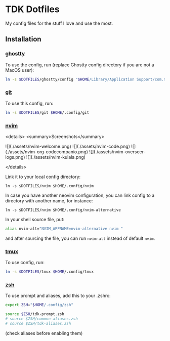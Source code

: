 * TDK Dotfiles
My config files for the stuff I love and use the most.

** Installation
*** [[./ghostty][ghostty]]
To use the config, run (replace Ghostty config directory if you are not a MacOS user):

#+begin_src sh
ln -s $DOTFILES/ghostty/config "$HOME/Library/Application Support/com.mitchellh.ghostty/config"
#+end_src

*** [[./git][git]]
To use this config, run:

#+begin_src sh
ln -s $DOTFILES/git $HOME/.config/git
#+end_src

*** [[./nvim][nvim]]
<details>
<summary>Screenshots</summary>

![](./assets/nvim-welcome.png)
![](./assets/nvim-code.png)
![](./assets/nvim-org-codecompanio.png)
![](./assets/nvim-overseer-logs.png)
![](./assets/nvim-kulala.png)

</details>

Link it to your local config directory:

#+begin_src shell
ln -s $DOTFILES/nvim $HOME/.config/nvim
#+end_src

In case you have another neovim configuration, you can link config to a directory with another name, for instance:

#+begin_src shell
ln -s $DOTFILES/nvim $HOME/.config/nvim-alternative
#+end_src

In your shell source file, put:

#+begin_src sh
alias nvim-alt="NVIM_APPNAME=nvim-alternative nvim "
#+end_src

and after sourcing the file, you can run =nvim-alt= instead of default =nvim=.

*** [[./tmux][tmux]]
To use config, run:

#+begin_src sh
ln -s $DOTFILES/tmux $HOME/.config/tmux
#+end_src

*** [[./zsh][zsh]]
To use prompt and aliases, add this to your .zshrc:

#+begin_src sh
export ZSH="$HOME/.config/zsh"

source $ZSH/tdk-prompt.zsh
# source $ZSH/common-aliases.zsh
# source $ZSH/tdk-aliases.zsh
#+end_src

(check aliases before enabling them)
